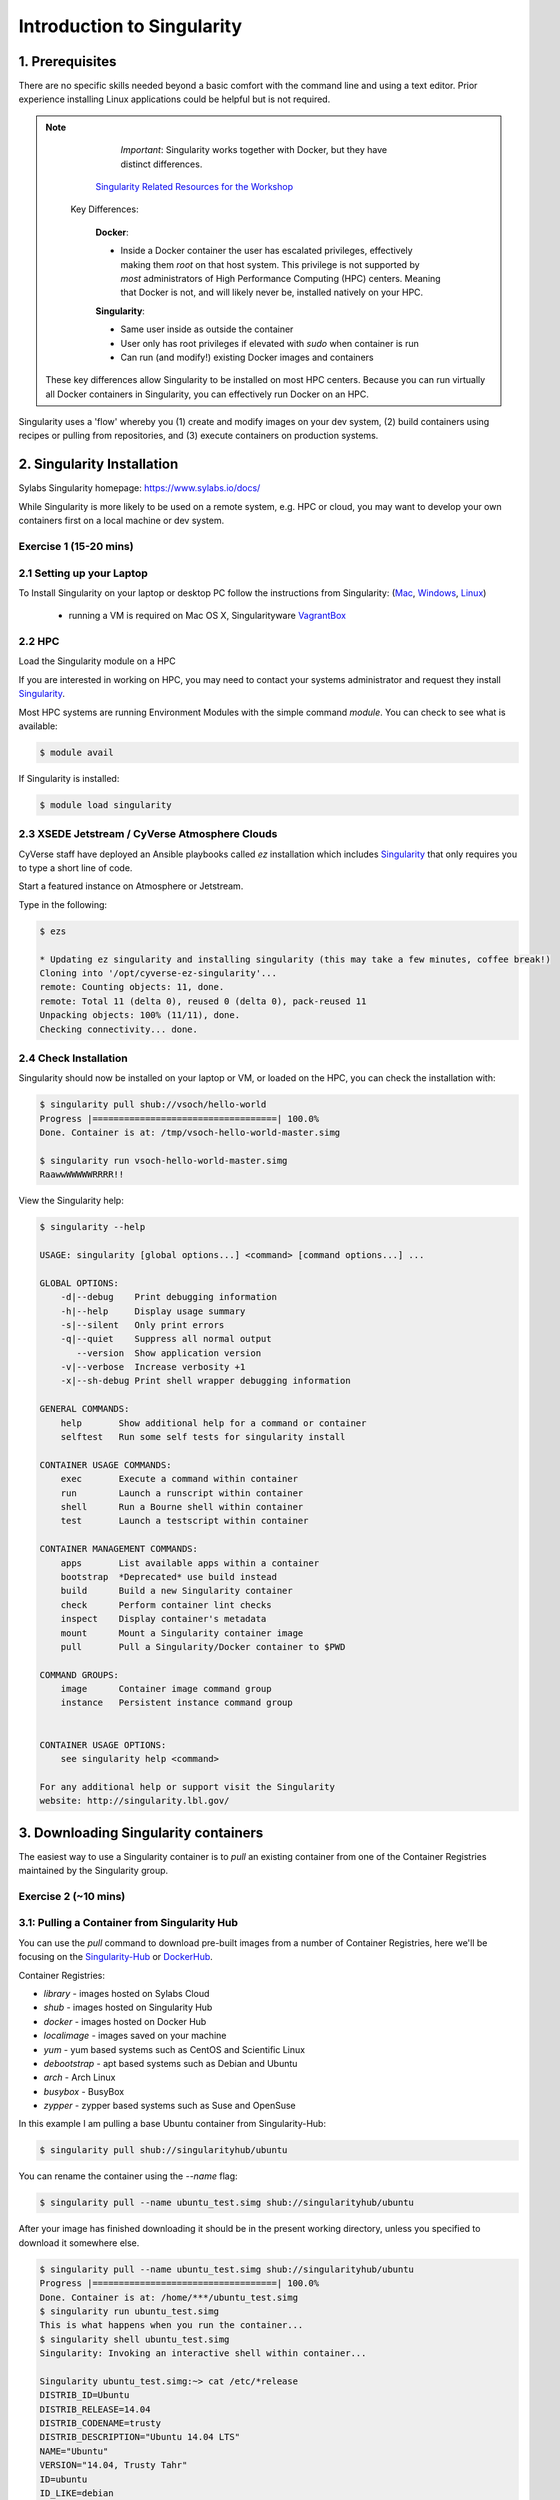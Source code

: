 **Introduction to Singularity**
-------------------------------

|singularity|

1. Prerequisites
================

There are no specific skills needed beyond a basic comfort with the command line and using a text editor. Prior experience installing Linux applications could be helpful but is not required.

.. Note:: 
      
      *Important*: Singularity works together with Docker, but they have distinct differences. 
      
     `Singularity Related Resources for the Workshop <https://cyverse-container-camp-workshop-2019.readthedocs-hosted.com/en/latest/useful_resources/usefulresources_singularity.html>`_
 
   Key Differences:
 
      **Docker**:
      
      * Inside a Docker container the user has escalated privileges, effectively making them `root` on that host system. This privilege is not supported by *most* administrators of High Performance Computing (HPC) centers. Meaning that Docker is not, and will likely never be, installed natively on your HPC.
      
      **Singularity**:
         
      * Same user inside as outside the container
      * User only has root privileges if elevated with `sudo` when container is run
      * Can run (and modify!) existing Docker images and containers

  These key differences allow Singularity to be installed on most HPC centers. Because you can run virtually all Docker containers in Singularity, you can effectively run Docker on an HPC. 

Singularity uses a 'flow' whereby you (1) create and modify images on your dev system, (2) build containers using recipes or pulling from repositories, and (3) execute containers on production systems. 

|singularityflow|

2. Singularity Installation
===========================

Sylabs Singularity homepage: `https://www.sylabs.io/docs/ <https://www.sylabs.io/docs/>`_

While Singularity is more likely to be used on a remote system, e.g. HPC or cloud, you may want to develop your own containers first on a local machine or dev system. 

Exercise 1 (15-20 mins)
~~~~~~~~~~~~~~~~~~~~~~~

2.1 Setting up your Laptop
~~~~~~~~~~~~~~~~~~~~~~~~~~

To Install Singularity on your laptop or desktop PC follow the instructions from Singularity: (`Mac <http://singularity.lbl.gov/install-mac>`_, `Windows <https://www.sylabs.io/guides/2.6/user-guide/installation.html#install-on-windows>`_, `Linux <https://www.sylabs.io/guides/2.6/user-guide/installation.html#install-on-linux>`_)

  * running a VM is required on Mac OS X, Singularityware `VagrantBox <https://www.sylabs.io/guides/2.6/user-guide/installation.html#install-on-mac>`_
  
2.2 HPC
~~~~~~~

Load the Singularity module on a HPC

If you are interested in working on HPC, you may need to contact your systems administrator and request they install `Singularity  <https://www.sylabs.io/guides/2.6/user-guide/installation.html#requesting-an-installation>`_. 

Most HPC systems are running Environment Modules with the simple command `module`. You can check to see what is available:

.. code-block:: bash

  $ module avail

If Singularity is installed:

.. code-block:: bash

	$ module load singularity

2.3 XSEDE Jetstream / CyVerse Atmosphere Clouds
~~~~~~~~~~~~~~~~~~~~~~~~~~~~~~~~~~~~~~~~~~~~~~~

CyVerse staff have deployed an Ansible playbooks called `ez` installation which includes `Singularity <https://cyverse-ez-quickstart.readthedocs-hosted.com/en/latest/#>`_ that only requires you to type a short line of code.

Start a featured instance on Atmosphere or Jetstream.

Type in the following:

.. code-block:: bash

    $ ezs 
    
    * Updating ez singularity and installing singularity (this may take a few minutes, coffee break!)
    Cloning into '/opt/cyverse-ez-singularity'...
    remote: Counting objects: 11, done.
    remote: Total 11 (delta 0), reused 0 (delta 0), pack-reused 11
    Unpacking objects: 100% (11/11), done.
    Checking connectivity... done.

2.4 Check Installation
~~~~~~~~~~~~~~~~~~~~~~

Singularity should now be installed on your laptop or VM, or loaded on the HPC, you can check the installation with:

.. code-block:: bash

    $ singularity pull shub://vsoch/hello-world
    Progress |===================================| 100.0%
    Done. Container is at: /tmp/vsoch-hello-world-master.simg
   
    $ singularity run vsoch-hello-world-master.simg
    RaawwWWWWWRRRR!!

View the Singularity help:

.. code-block:: bash

	$ singularity --help
	
	USAGE: singularity [global options...] <command> [command options...] ...

	GLOBAL OPTIONS:
	    -d|--debug    Print debugging information
	    -h|--help     Display usage summary
	    -s|--silent   Only print errors
	    -q|--quiet    Suppress all normal output
	       --version  Show application version
	    -v|--verbose  Increase verbosity +1
	    -x|--sh-debug Print shell wrapper debugging information

	GENERAL COMMANDS:
	    help       Show additional help for a command or container                  
	    selftest   Run some self tests for singularity install                      

	CONTAINER USAGE COMMANDS:
	    exec       Execute a command within container                               
	    run        Launch a runscript within container                              
	    shell      Run a Bourne shell within container                              
	    test       Launch a testscript within container                             

	CONTAINER MANAGEMENT COMMANDS:
	    apps       List available apps within a container                           
	    bootstrap  *Deprecated* use build instead                                   
	    build      Build a new Singularity container                                
	    check      Perform container lint checks                                    
	    inspect    Display container's metadata                                     
	    mount      Mount a Singularity container image                              
	    pull       Pull a Singularity/Docker container to $PWD                      

	COMMAND GROUPS:
	    image      Container image command group                                    
	    instance   Persistent instance command group                                


	CONTAINER USAGE OPTIONS:
	    see singularity help <command>

	For any additional help or support visit the Singularity
	website: http://singularity.lbl.gov/


3. Downloading Singularity containers
=====================================

The easiest way to use a Singularity container is to `pull` an existing container from one of the Container Registries maintained by the Singularity group.

Exercise 2 (~10 mins)
~~~~~~~~~~~~~~~~~~~~~

3.1: Pulling a Container from Singularity Hub 
~~~~~~~~~~~~~~~~~~~~~~~~~~~~~~~~~~~~~~~~~~~~~

You can use the `pull` command to download pre-built images from a number of Container Registries, here we'll be focusing on the `Singularity-Hub <https://www.singularity-hub.org>`_ or `DockerHub <https://hub.docker.com/>`_.

Container Registries: 

* `library` - images hosted on Sylabs Cloud
* `shub` - images hosted on Singularity Hub
* `docker` - images hosted on Docker Hub
* `localimage` - images saved on your machine
* `yum` - yum based systems such as CentOS and Scientific Linux
* `debootstrap` - apt based systems such as Debian and Ubuntu
* `arch` - Arch Linux
* `busybox` - BusyBox
* `zypper` - zypper based systems such as Suse and OpenSuse

In this example I am pulling a base Ubuntu container from Singularity-Hub:

.. code-block:: bash

    $ singularity pull shub://singularityhub/ubuntu
  
You can rename the container using the `--name` flag:
  
.. code-block:: bash

    $ singularity pull --name ubuntu_test.simg shub://singularityhub/ubuntu
    
After your image has finished downloading it should be in the present working directory, unless you specified to download it somewhere else.

.. code-block:: bash


	$ singularity pull --name ubuntu_test.simg shub://singularityhub/ubuntu
	Progress |===================================| 100.0% 
	Done. Container is at: /home/***/ubuntu_test.simg
	$ singularity run ubuntu_test.simg 
	This is what happens when you run the container...
	$ singularity shell ubuntu_test.simg 
	Singularity: Invoking an interactive shell within container...

	Singularity ubuntu_test.simg:~> cat /etc/*release
	DISTRIB_ID=Ubuntu
	DISTRIB_RELEASE=14.04
	DISTRIB_CODENAME=trusty
	DISTRIB_DESCRIPTION="Ubuntu 14.04 LTS"
	NAME="Ubuntu"
	VERSION="14.04, Trusty Tahr"
	ID=ubuntu
	ID_LIKE=debian
	PRETTY_NAME="Ubuntu 14.04 LTS"
	VERSION_ID="14.04"
	HOME_URL="http://www.ubuntu.com/"
	SUPPORT_URL="http://help.ubuntu.com/"
	BUG_REPORT_URL="http://bugs.launchpad.net/ubuntu/"
	Singularity ubuntu_test.simg:~> 

Exercise 2.2: Pulling container from Docker Hub
~~~~~~~~~~~~~~~~~~~~~~~~~~~~~~~~~~~~~~~~~~~~~~~

This example pulls a container from DockerHub

Build to your container by pulling an image from Docker:

.. code-block:: bash

	$ singularity pull docker://ubuntu:16.04
	WARNING: pull for Docker Hub is not guaranteed to produce the
	WARNING: same image on repeated pull. Use Singularity Registry
	WARNING: (shub://) to pull exactly equivalent images.
	Docker image path: index.docker.io/library/ubuntu:16.04
	Cache folder set to /home/.../.singularity/docker
	[5/5] |===================================| 100.0% 
	Importing: base Singularity environment
	Importing: /home/.../.singularity/docker/sha256:1be7f2b886e89a58e59c4e685fcc5905a26ddef3201f290b96f1eff7d778e122.tar.gz
	Importing: /home/.../.singularity/docker/sha256:6fbc4a21b806838b63b774b338c6ad19d696a9e655f50b4e358cc4006c3baa79.tar.gz
	Importing: /home/.../.singularity/docker/sha256:c71a6f8e13782fed125f2247931c3eb20cc0e6428a5d79edb546f1f1405f0e49.tar.gz
	Importing: /home/.../.singularity/docker/sha256:4be3072e5a37392e32f632bb234c0b461ff5675ab7e362afad6359fbd36884af.tar.gz
	Importing: /home/.../.singularity/docker/sha256:06c6d2f5970057aef3aef6da60f0fde280db1c077f0cd88ca33ec1a70a9c7b58.tar.gz
	Importing: /home/.../.singularity/metadata/sha256:c6a9ef4b9995d615851d7786fbc2fe72f72321bee1a87d66919b881a0336525a.tar.gz
	WARNING: Building container as an unprivileged user. If you run this container as root
	WARNING: it may be missing some functionality.
	Building Singularity image...
	Singularity container built: ./ubuntu-16.04.simg
	Cleaning up...
	Done. Container is at: ./ubuntu-16.04.simg
	
Note, there are some Warning messages concerning the build from Docker.

The example below does the same as above, but renames the image.	

.. code-block:: bash

	$ singularity pull --name ubuntu_docker.simg docker://ubuntu
   	Importing: /home/***/.singularity/docker/sha256:c71a6f8e13782fed125f2247931c3eb20cc0e6428a5d79edb546f1f1405f0e49.tar.gz
	Importing: /home/***/.singularity/docker/sha256:4be3072e5a37392e32f632bb234c0b461ff5675ab7e362afad6359fbd36884af.tar.gz
	Importing: /home/***/.singularity/docker/sha256:06c6d2f5970057aef3aef6da60f0fde280db1c077f0cd88ca33ec1a70a9c7b58.tar.gz
	Importing: /home/***/.singularity/metadata/sha256:c6a9ef4b9995d615851d7786fbc2fe72f72321bee1a87d66919b881a0336525a.tar.gz
	WARNING: Building container as an unprivileged user. If you run this container as root
	WARNING: it may be missing some functionality.
	Building Singularity image...
	Singularity container built: ./ubuntu_docker.simg
	Cleaning up...
	Done. Container is at: ./ubuntu_docker.simg

When we run this particular Docker container without any runtime arguments, it does not return any notifications, and the Bash prompt does not change the prompt.

.. code-block:: bash

	$ singularity run ubuntu_docker.simg 
	$ cat /etc/*release
	DISTRIB_ID=Ubuntu
	DISTRIB_RELEASE=16.04
	DISTRIB_CODENAME=xenial
	DISTRIB_DESCRIPTION="Ubuntu 16.04.3 LTS"
	NAME="Ubuntu"
	VERSION="16.04.3 LTS (Xenial Xerus)"
	ID=ubuntu
	ID_LIKE=debian
	PRETTY_NAME="Ubuntu 16.04.3 LTS"
	VERSION_ID="16.04"
	HOME_URL="http://www.ubuntu.com/"
	SUPPORT_URL="http://help.ubuntu.com/"
	BUG_REPORT_URL="http://bugs.launchpad.net/ubuntu/"
	VERSION_CODENAME=xenial
	UBUNTU_CODENAME=xenial

Whoa, we're inside a container!?!

This is the OS on the VM I tested this on:

.. code-block:: bash 

	$ exit
	exit
	$ cat /etc/*release
	DISTRIB_ID=Ubuntu
	DISTRIB_RELEASE=16.04
	DISTRIB_CODENAME=xenial
	DISTRIB_DESCRIPTION="Ubuntu 16.04.1 LTS"
	NAME="Ubuntu"
	VERSION="16.04.1 LTS (Xenial Xerus)"
	ID=ubuntu
	ID_LIKE=debian
	PRETTY_NAME="Ubuntu 16.04.1 LTS"
	VERSION_ID="16.04"
	HOME_URL="http://www.ubuntu.com/"
	SUPPORT_URL="http://help.ubuntu.com/"
	BUG_REPORT_URL="http://bugs.launchpad.net/ubuntu/"
	VERSION_CODENAME=xenial
	UBUNTU_CODENAME=xenial

Here we are back in the container:

.. code-block:: bash

	$ singularity shell ubuntu_docker.simg 
	Singularity: Invoking an interactive shell within container...

	Singularity ubuntu_docker.simg:~> cat /etc/*release
	DISTRIB_ID=Ubuntu
	DISTRIB_RELEASE=16.04
	DISTRIB_CODENAME=xenial
	DISTRIB_DESCRIPTION="Ubuntu 16.04.3 LTS"
	NAME="Ubuntu"
	VERSION="16.04.3 LTS (Xenial Xerus)"
	ID=ubuntu
	ID_LIKE=debian
	PRETTY_NAME="Ubuntu 16.04.3 LTS"
	VERSION_ID="16.04"
	HOME_URL="http://www.ubuntu.com/"
	SUPPORT_URL="http://help.ubuntu.com/"
	BUG_REPORT_URL="http://bugs.launchpad.net/ubuntu/"
	VERSION_CODENAME=xenial
	UBUNTU_CODENAME=xenial
	Singularity ubuntu_docker.simg:~> 

When invoking a container, make sure it executes and exits, or notifies you it is running. 

Keeping track of downloaded images may be necessary if space is a concern. 

By default, Singularity uses a temporary cache to hold Docker tarballs:

.. code-block:: bash

  $ ls ~/.singularity
  
You can change these by specifying the location of the cache and temporary directory on your localhost:

.. code-block:: bash

  $ sudo mkdir tmp
  $ sudo mkdir scratch
  
  $ SINGULARITY_TMPDIR=$PWD/scratch SINGULARITY_CACHEDIR=$PWD/tmp singularity --debug pull --name ubuntu-tmpdir.simg docker://ubuntu

As an example, using Singularity we can run a UI program that was built from Docker, here I show the IDE RStudio `tidyverse` from `Rocker <https://hub.docker.com/r/rocker/rstudio/>`_ 

.. code-block:: bash

	$ singularity exec docker://rocker/tidyverse:latest R

`"An Introduction to Rocker: Docker Containers for R by Carl Boettiger, Dirk Eddelbuettel" <https://journal.r-project.org/archive/2017/RJ-2017-065/RJ-2017-065.pdf>`_ 

4. Building Singularity containers locally
==========================================

Like Docker which uses a `dockerfile` to build its containers, Singularity uses a file called `Singularity`

When you are building locally, you can name this file whatever you wish, but a better practice is to put it in a directory and name it `Singularity` - as this will help later on when developing on Singularity-Hub and Github.

Create Container and add content to it:

.. code-block:: bash

	$ singularity image.create ubuntu14.simg
	Creating empty 768MiB image file: ubuntu14.simg
	Formatting image with ext3 file system
	Image is done: ubuntu14.simg

	$ singularity build ubuntu14.simg docker://ubuntu:14.04
	Building into existing container: ubuntu14.simg
	Docker image path: index.docker.io/library/ubuntu:14.04
	Cache folder set to /home/.../.singularity/docker
	[5/5] |===================================| 100.0% 
	Importing: base Singularity environment
	Importing: /home/.../.singularity/docker/sha256:c954d15f947c57e059f67a156ff2e4c36f4f3e59b37467ff865214a88ebc54d6.tar.gz
	Importing: /home/.../.singularity/docker/sha256:c3688624ef2b94ab3981564e23e1f48df8f1b988519373ccfb79d7974017cb85.tar.gz
	Importing: /home/.../.singularity/docker/sha256:848fe4263b3b44987f0eacdb2fc0469ae6ff04b2311e759985dfd27ae5d3641d.tar.gz
	Importing: /home/.../.singularity/docker/sha256:23b4459d3b04aa0bc7cb7f7021e4d7bbb5e87aa74a6a5f57475a0e8badbd9a26.tar.gz
	Importing: /home/.../.singularity/docker/sha256:36ab3b56c8f1a3188464886cbe41f42a969e6f9374e040f13803d796ed27b0ec.tar.gz
	Importing: /home/.../.singularity/metadata/sha256:c6a9ef4b9995d615851d7786fbc2fe72f72321bee1a87d66919b881a0336525a.tar.gz
	WARNING: Building container as an unprivileged user. If you run this container as root
	WARNING: it may be missing some functionality.
	Building Singularity image...
	Singularity container built: ubuntu14.simg
	Cleaning up...

Note, `image.create` uses an ext3 file system

Create a container using a custom Singularity file:

.. code-block:: bash

	$ singularity build --name ubuntu.simg Singularity

In the above command:

-	`--name` will create a container named  `ubuntu.simg`

Pull a Container from Docker and make it writable using the `--writable` flag:

.. code-block:: bash
	
	$ sudo singularity build --writable ubuntu.simg  docker://ubuntu
	
	Docker image path: index.docker.io/library/ubuntu:latest
	Cache folder set to /root/.singularity/docker
	Importing: base Singularity environment
	Importing: /root/.singularity/docker/sha256:1be7f2b886e89a58e59c4e685fcc5905a26ddef3201f290b96f1eff7d778e122.tar.gz
	Importing: /root/.singularity/docker/sha256:6fbc4a21b806838b63b774b338c6ad19d696a9e655f50b4e358cc4006c3baa79.tar.gz
	Importing: /root/.singularity/docker/sha256:c71a6f8e13782fed125f2247931c3eb20cc0e6428a5d79edb546f1f1405f0e49.tar.gz
	Importing: /root/.singularity/docker/sha256:4be3072e5a37392e32f632bb234c0b461ff5675ab7e362afad6359fbd36884af.tar.gz
	Importing: /root/.singularity/docker/sha256:06c6d2f5970057aef3aef6da60f0fde280db1c077f0cd88ca33ec1a70a9c7b58.tar.gz
	Importing: /root/.singularity/metadata/sha256:c6a9ef4b9995d615851d7786fbc2fe72f72321bee1a87d66919b881a0336525a.tar.gz
	Creating empty Singularity writable container 120MB
	Creating empty 150MiB image file: ubuntu.simg
	Formatting image with ext3 file system
	Image is done: ubuntu.simg
	Building Singularity image...
	Singularity container built: ubuntu.simg
	Cleaning up...
	
	$ singularity shell ubuntu.simg 
	
	Singularity: Invoking an interactive shell within container...

	Singularity ubuntu.simg:~> apt-get update                
	
	Reading package lists... Done
	W: chmod 0700 of directory /var/lib/apt/lists/partial failed - SetupAPTPartialDirectory (1: Operation not permitted)
	E: Could not open lock file /var/lib/apt/lists/lock - open (13: Permission denied)
	E: Unable to lock directory /var/lib/apt/lists/
	Singularity ubuntu.simg:~> exit   
	exit
	
	$ sudo singularity shell ubuntu.simg 
	
	Singularity: Invoking an interactive shell within container...

	Singularity ubuntu.simg:~> apt-get update
	
	Hit:1 http://archive.ubuntu.com/ubuntu xenial InRelease
	Get:2 http://security.ubuntu.com/ubuntu xenial-security InRelease [102 kB]
	Get:3 http://archive.ubuntu.com/ubuntu xenial-updates InRelease [102 kB]           
	Get:4 http://archive.ubuntu.com/ubuntu xenial-backports InRelease [102 kB]
	Get:5 http://security.ubuntu.com/ubuntu xenial-security/universe Sources [73.2 kB]
	Get:6 http://archive.ubuntu.com/ubuntu xenial/universe Sources [9802 kB]          
	Get:7 http://security.ubuntu.com/ubuntu xenial-security/main amd64 Packages [585 kB]                  
	Get:8 http://security.ubuntu.com/ubuntu xenial-security/universe amd64 Packages [405 kB]
	Get:9 http://security.ubuntu.com/ubuntu xenial-security/multiverse amd64 Packages [3486 B]
	Get:10 http://archive.ubuntu.com/ubuntu xenial/universe amd64 Packages [9827 kB]
	Get:11 http://archive.ubuntu.com/ubuntu xenial/multiverse amd64 Packages [176 kB]
	Get:12 http://archive.ubuntu.com/ubuntu xenial-updates/universe Sources [241 kB]
	Get:13 http://archive.ubuntu.com/ubuntu xenial-updates/main amd64 Packages [953 kB]
	Get:14 http://archive.ubuntu.com/ubuntu xenial-updates/restricted amd64 Packages [13.1 kB]
	Get:15 http://archive.ubuntu.com/ubuntu xenial-updates/universe amd64 Packages [762 kB]
	Get:16 http://archive.ubuntu.com/ubuntu xenial-updates/multiverse amd64 Packages [18.5 kB]
	Get:17 http://archive.ubuntu.com/ubuntu xenial-backports/main amd64 Packages [5153 B]
	Get:18 http://archive.ubuntu.com/ubuntu xenial-backports/universe amd64 Packages [7168 B]
	Fetched 23.2 MB in 4s (5569 kB/s)                    
	Reading package lists... Done
	
	Singularity ubuntu.simg:~> apt-get install curl --fix-missing

When I try to install software to the image without `sudo` it is denied, because root is the owner of the container. When I use `sudo` I can install software to the container. The software remain in the container after closing the container and restart. 

.. Note::

    Bootstrapping `bootstrap` command is deprecated (v2.4), use `build` instead.
    
    To install a container with Ubuntu from the ubuntu.com reposutiry you need to use `debootstrap`

 
Exercise 3: Creating the Singularity file (30 minutes)
~~~~~~~~~~~~~~~~~~~~~~~~~~~~~~~~~~~~~~~~~~~~~~~~~~~

`Recipes <http://singularity.lbl.gov/docs-recipes>`_ can use any number of container registries for bootstrapping a container. 

(Advanced) the `Singularity` file can be hosted on Github and will be auto-detected by Singularity-Hub when you set up your Container Collection.

Building your own containers requires that you have `sudo` privileges - therefore you'll need to develop these on your local machine or on a VM that you can gain root access on.

- The Header  

The top of the file, selects the base OS for the container. `Bootstrap:` references the repository (e.g. `docker`, `debootstrap`, `sub`). `From:` selects the name of the owner/container.

.. code-block:: bash

	Bootstrap: shub
	From: vsoch/hello-world

Using `debootstrap` with a build that uses a mirror:

.. code-block:: bash

	BootStrap: debootstrap
	OSVersion: xenial
	MirrorURL: http://us.archive.ubuntu.com/ubuntu/

Using a `localimage` to build:

.. code-block:: bash

	Bootstrap: localimage
	From: /path/to/container/file/or/directory

Using CentOS-like container:

.. code-block:: bash

	Bootstrap: yum
	OSVersion: 7
	MirrorURL: http://mirror.centos.org/centos-7/7/os/x86_64/
	Include:yum

Note: to use `yum` to build a container you should be operating on a RHEL system, or an Ubuntu system with `yum` installed. 

The container registries which Singularity uses are listed above in Section 3.1.

- Sections

The Singularity file uses sections to specify the dependencies, environmental settings, and runscripts when it build.

*  %help - create text for a help menu associated with your container
*  %setup - executed on the host system outside of the container, after the base OS has been installed.
*  %files - copy files from your host system into the container
*  %labels - store metadata in the container
*  %environment - loads environment variables at the time the container is run (not built)
*  %post - set environment variables during the build
*  %runscript - executes a script when the container runs
*  %test - runs a test on the build of the container

- Apps

In Singularity 2.4+ we can build a container which does multiple things, e.g. each app has its own runscripts. These use the prefix `%app` before the sections mentioned above. The `%app` architecture can exist in addition to the regular `%post` and `%runscript` sections.

.. code-block:: bash

	Bootstrap: docker
	From: ubuntu
	
	% environment
	
	%labels
	
	##############################
	# foo
	##############################

	%apprun foo
    	    exec echo "RUNNING FOO"

	%applabels foo
   	    BESTAPP=FOO
   	    export BESTAPP

	%appinstall foo
 	    touch foo.exec

	%appenv foo
    	    SOFTWARE=foo
   	    export SOFTWARE

	%apphelp foo
   	    This is the help for foo.

	%appfiles foo
	    avocados.txt


	##############################
	# bar
	##############################

	%apphelp bar
    	    This is the help for bar.

	%applabels bar
   	    BESTAPP=BAR
   	    export BESTAPP

	%appinstall bar
    	    touch bar.exec

	%appenv bar
    	    SOFTWARE=bar
    	    export SOFTWARE

- Setting up Singularity file system

`%help` section can be as verbose as you want

.. code-block:: bash

	Bootstrap: docker
	From: ubuntu
	
	%help
	This is the container help section.
	
`%setup` commands are executed on the localhost system outside of the container - these files could include necessary build dependencies. We can copy files to the `$SINGULARITY_ROOTFS` file system can be done during `%setup`

`%files` include any files that you want to copy from your localhost into the container.

`%post` includes all of the environment variables and dependencies that you want to see installed into the container at build time.

`%environment` includes the environment variables which we want to be run when we start the container

`%runscript` does what it says, it executes a set of commands when the container is run.

Example Singularity file bootstrapping a `Docker <https://hub.docker.com/_/ubuntu/>`_ Ubuntu (16.04) image. 

.. code-block:: bash

    BootStrap: docker
    From: ubuntu:16.04

    %post
        apt-get -y update
        apt-get -y install fortune cowsay lolcat

    %environment
        export LC_ALL=C
        export PATH=/usr/games:$PATH

    %runscript
        fortune | cowsay | lolcat 
    
    %labels
    	Maintainer Tyson Swetnam
	Version v0.1
    
Build the container:

.. code-block:: bash

    singularity build --name cowsay_container.simg Singularity

Run the container:

.. code-block:: bash

    singularity run cowsay.simg

If you build a `squashfs` container, it is immutable (you cannot `--writable` edit it)

5. Running Singularity Containers
=================================

Commands:

`exec` - command allows you to execute a custom command within a container by specifying the image file.

`shell` - command allows you to spawn a new shell within your container and interact with it.

`run` - assumes your container is set up with "runscripts" triggered with the `run` command, or simply by calling the container as though it were an executable.

`inspect` - inspects the container.

`--writable` - creates a writable container that you can edit interactively and save on exit.

`--sandbox` - copies the guts of the container into a directory structure. 

5.1 Using the `exec` command
~~~~~~~~~~~~~~~~~~~~~~~~~~~~

.. code-block:: bash

    $ singularity exec shub://singularityhub/ubuntu cat /etc/os-release


5.2 Using the `shell` command
~~~~~~~~~~~~~~~~~~~~~~~~~~~~~

.. code-block:: bash

    $ singularity shell shub://singularityhub/ubuntu


5.3 Using the `run` command
~~~~~~~~~~~~~~~~~~~~~~~~~~~

.. code-block:: bash

    $ singularity run shub://singularityhub/ubuntu
    

5.4 Using the `inspect` command
~~~~~~~~~~~~~~~~~~~~~~~~~~~~~~~

You can inspect the build of your container using the `inspect` command

.. code-block:: bash

    $ singularity pull  shub://vsoch/hello-world
    Progress |===================================| 100.0% 
    Done. Container is at: /home/***/vsoch-hello-world-master-latest.simg
    
    $ singularity inspect vsoch-hello-world-master-latest.simg 
    {
        "org.label-schema.usage.singularity.deffile.bootstrap": "docker",
        "MAINTAINER": "vanessasaur",
        "org.label-schema.usage.singularity.deffile": "Singularity",
        "org.label-schema.schema-version": "1.0",
        "WHATAMI": "dinosaur",
        "org.label-schema.usage.singularity.deffile.from": "ubuntu:14.04",
        "org.label-schema.build-date": "2017-10-15T12:52:56+00:00",
        "org.label-schema.usage.singularity.version": "2.4-feature-squashbuild-secbuild.g780c84d",
        "org.label-schema.build-size": "333MB"
    }

5.5 Using the `--sandbox` and `--writable` commands
~~~~~~~~~~~~~~~~~~~~~~~~~~~~~~~~~~~~~~~~~~~~~~~~~~~

As of Singularity v2.4 by default `build` produces immutable images in the 'squashfs' file format. This ensures reproducible and verifiable images.

Creating a `--writable` image must use the `sudo` command, thus the owner of the container is `root`

.. code-block:: bash

   	$ sudo singularity build --writable ubuntu-master.simg shub://singularityhub/ubuntu
	Cache folder set to /root/.singularity/shub
	Progress |===================================| 100.0% 
	Building from local image: /root/.singularity/shub/singularityhub-ubuntu-master-latest.simg
	Creating empty Singularity writable container 208MB
	Creating empty 260MiB image file: ubuntu-master.simg
	Formatting image with ext3 file system
	Image is done: ubuntu-master.simg
	Building Singularity image...
	Singularity container built: ubuntu-master.simg
	Cleaning up...

You can convert these images to writable versions using the `--writable` and `--sandbox` commands. 

When you use the `--sandbox` the container is written into a directory structure. Sandbox folders can be created without the `sudo` command.

.. code-block:: bash

    	$ singularity build --sandbox lolcow/ shub://GodloveD/lolcow
	WARNING: Building sandbox as non-root may result in wrong file permissions
	Cache folder set to /home/.../.singularity/shub
	Progress |===================================| 100.0% 
	Building from local image: /home/.../.singularity/shub/GodloveD-lolcow-master-latest.simg
	WARNING: Building container as an unprivileged user. If you run this container as root
	WARNING: it may be missing some functionality.
	Singularity container built: lolcow/
	Cleaning up...
	@vm142-73:~$ cd lolcow/
	@vm142-73:~/lolcow$ ls
	bin  boot  dev  environment  etc  home  lib  lib64  media  mnt  opt  proc  run  sbin  singularity  srv  sys  tmp  usr  var

5.6 Test
~~~~~~~~

Singularity can test the build of your container.

You can bypass the test by using `--no-test`.


5.7 Bind Paths
~~~~~~~~~~~~~~

When Singularity creates the new file system inside a container it ignores directories that are not part of the standard kernel, e.g. `/scratch`, `/xdisk`, `/global`, etc. These paths can be added back into the container by binding them when the container is run.

.. code-block:: bash

	$ singularity shell --bind /xdisk ubuntu14.simg
	
The system administrator can also define what is added to a container. This is important on campus HPC systems that often have a `/scratch` or `/xdisk` directory structure. By editing the `/etc/singularity/singularity.conf` a new path can be added to the system containers.

5.8 Overlay
~~~~~~~~~~~

You can make changes to an immutable container which only persist for the duration of the container being run.

First, download a container.

Next, create a new image in the ext3 format.

.. code-block:: bash

	$ singularity image.create blank_slate.simg

Now, overlay your blank image file name with the container you just downloaded.

.. code-block:: bash
	
	$ sudo singularity shell --overlay blank_slate.simg ubuntu14.simg

*note: using the `sudo` command to make the container writable*


.. |singularity| image:: ../img/singularity.png
  :height: 200
  :width: 200

.. |singularityflow| image:: http://singularity.lbl.gov/assets/img/diagram/singularity-2.4-flow.png
  :width: 800

